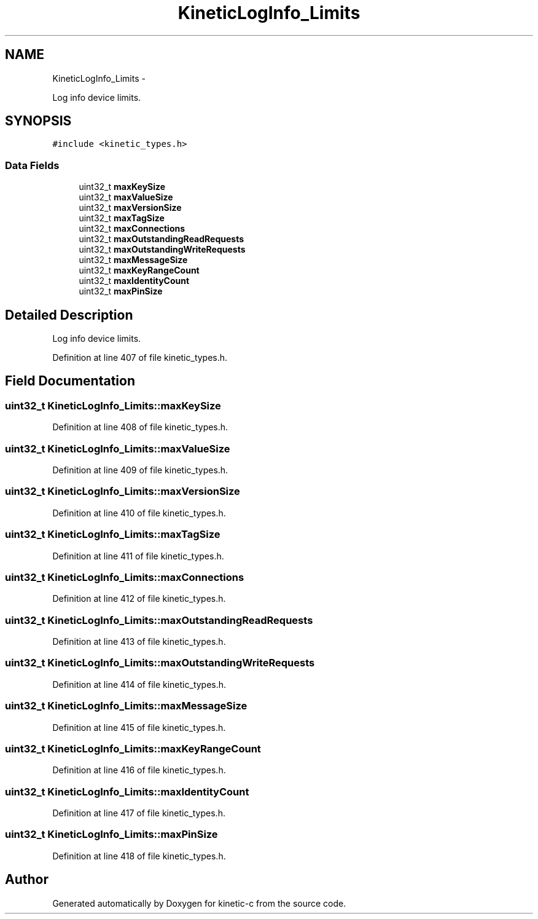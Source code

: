 .TH "KineticLogInfo_Limits" 3 "Fri Mar 13 2015" "Version v0.12.0" "kinetic-c" \" -*- nroff -*-
.ad l
.nh
.SH NAME
KineticLogInfo_Limits \- 
.PP
Log info device limits\&.  

.SH SYNOPSIS
.br
.PP
.PP
\fC#include <kinetic_types\&.h>\fP
.SS "Data Fields"

.in +1c
.ti -1c
.RI "uint32_t \fBmaxKeySize\fP"
.br
.ti -1c
.RI "uint32_t \fBmaxValueSize\fP"
.br
.ti -1c
.RI "uint32_t \fBmaxVersionSize\fP"
.br
.ti -1c
.RI "uint32_t \fBmaxTagSize\fP"
.br
.ti -1c
.RI "uint32_t \fBmaxConnections\fP"
.br
.ti -1c
.RI "uint32_t \fBmaxOutstandingReadRequests\fP"
.br
.ti -1c
.RI "uint32_t \fBmaxOutstandingWriteRequests\fP"
.br
.ti -1c
.RI "uint32_t \fBmaxMessageSize\fP"
.br
.ti -1c
.RI "uint32_t \fBmaxKeyRangeCount\fP"
.br
.ti -1c
.RI "uint32_t \fBmaxIdentityCount\fP"
.br
.ti -1c
.RI "uint32_t \fBmaxPinSize\fP"
.br
.in -1c
.SH "Detailed Description"
.PP 
Log info device limits\&. 
.PP
Definition at line 407 of file kinetic_types\&.h\&.
.SH "Field Documentation"
.PP 
.SS "uint32_t KineticLogInfo_Limits::maxKeySize"

.PP
Definition at line 408 of file kinetic_types\&.h\&.
.SS "uint32_t KineticLogInfo_Limits::maxValueSize"

.PP
Definition at line 409 of file kinetic_types\&.h\&.
.SS "uint32_t KineticLogInfo_Limits::maxVersionSize"

.PP
Definition at line 410 of file kinetic_types\&.h\&.
.SS "uint32_t KineticLogInfo_Limits::maxTagSize"

.PP
Definition at line 411 of file kinetic_types\&.h\&.
.SS "uint32_t KineticLogInfo_Limits::maxConnections"

.PP
Definition at line 412 of file kinetic_types\&.h\&.
.SS "uint32_t KineticLogInfo_Limits::maxOutstandingReadRequests"

.PP
Definition at line 413 of file kinetic_types\&.h\&.
.SS "uint32_t KineticLogInfo_Limits::maxOutstandingWriteRequests"

.PP
Definition at line 414 of file kinetic_types\&.h\&.
.SS "uint32_t KineticLogInfo_Limits::maxMessageSize"

.PP
Definition at line 415 of file kinetic_types\&.h\&.
.SS "uint32_t KineticLogInfo_Limits::maxKeyRangeCount"

.PP
Definition at line 416 of file kinetic_types\&.h\&.
.SS "uint32_t KineticLogInfo_Limits::maxIdentityCount"

.PP
Definition at line 417 of file kinetic_types\&.h\&.
.SS "uint32_t KineticLogInfo_Limits::maxPinSize"

.PP
Definition at line 418 of file kinetic_types\&.h\&.

.SH "Author"
.PP 
Generated automatically by Doxygen for kinetic-c from the source code\&.
